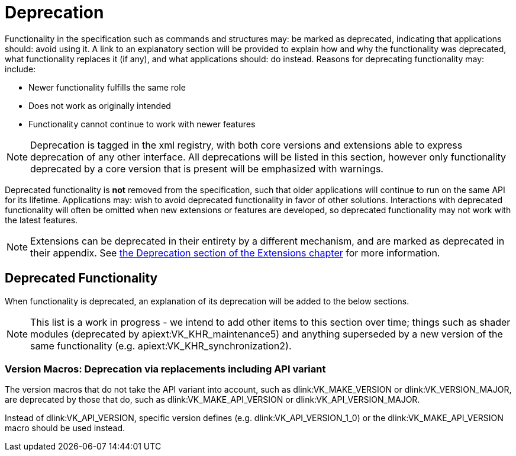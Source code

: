 // Copyright 2015-2025 The Khronos Group Inc.
//
// SPDX-License-Identifier: CC-BY-4.0

[appendix]
[[deprecation]]
= Deprecation

Functionality in the specification such as commands and structures may: be
marked as deprecated, indicating that applications should: avoid using it.
A link to an explanatory section will be provided to explain how and why the
functionality was deprecated, what functionality replaces it (if any), and
what applications should: do instead.
Reasons for deprecating functionality may: include:

  * Newer functionality fulfills the same role
  * Does not work as originally intended
  * Functionality cannot continue to work with newer features

[NOTE]
====
Deprecation is tagged in the xml registry, with both core versions and
extensions able to express deprecation of any other interface.
All deprecations will be listed in this section, however only functionality
deprecated by a core version that is present will be emphasized with
warnings.
====

Deprecated functionality is *not* removed from the specification, such that
older applications will continue to run on the same API for its lifetime.
Applications may: wish to avoid deprecated functionality in favor of other
solutions.
Interactions with deprecated functionality will often be omitted when new
extensions or features are developed, so deprecated functionality may not
work with the latest features.

[NOTE]
====
Extensions can be deprecated in their entirety by a different mechanism, and
are marked as deprecated in their appendix.
See <<extendingvulkan-compatibility-deprecation, the Deprecation section of
the Extensions chapter>> for more information.
====


== Deprecated Functionality

When functionality is deprecated, an explanation of its deprecation will be
added to the below sections.

[NOTE]
====
This list is a work in progress - we intend to add other items to this
section over time; things such as shader modules (deprecated by
apiext:VK_KHR_maintenance5) and anything superseded by a new version of the
same functionality (e.g. apiext:VK_KHR_synchronization2).
====

ifdef::VK_VERSION_1_1[]
[[deprecation-gpdp2]]
=== Physical Device Queries: Deprecation via version 2

apiext:VK_KHR_get_physical_device_properties2 was incorporated into Vulkan
1.1, which introduced new versions of several physical device query
functions.
These provide the same functionality as the Vulkan 1.0 functionality but
with greater extensibility.

When querying device features, flink:vkGetPhysicalDeviceFeatures2 should: be
used instead of flink:vkGetPhysicalDeviceFeatures.
When enabling device features, slink:VkPhysicalDeviceFeatures2 should: be
provided in the pname:pNext chain of slink:VkDeviceCreateInfo instead of
using slink:VkDeviceCreateInfo::pNext:pEnabledFeatures.
endif::VK_VERSION_1_1[]

[[deprecation-version-macros]]
=== Version Macros: Deprecation via replacements including API variant

The version macros that do not take the API variant into account, such as
dlink:VK_MAKE_VERSION or dlink:VK_VERSION_MAJOR, are deprecated by those
that do, such as dlink:VK_MAKE_API_VERSION or dlink:VK_API_VERSION_MAJOR.

Instead of dlink:VK_API_VERSION, specific version defines (e.g.
dlink:VK_API_VERSION_1_0) or the dlink:VK_MAKE_API_VERSION macro should be
used instead.

ifdef::VK_VERSION_1_2[]
[[deprecation-renderpass2]]
=== Render Pass Functions: Deprecation via version 2

apiext:VK_KHR_create_renderpass2 was incorporated into Vulkan 1.2, which
introduced new versions of several render pass functions.
These provide the same functionality as the Vulkan 1.0 functionality but
with greater extensibility.

ifdef::VK_VERSION_1_4[]
[NOTE]
====
Render pass objects and all related commands are further
<<deprecation-dynamicrendering, deprecated by dynamic rendering>> in Vulkan
1.4.
====
endif::VK_VERSION_1_4[]
endif::VK_VERSION_1_2[]

ifdef::VK_VERSION_1_4[]
=== [[deprecation-dynamicrendering]]Render Pass Objects: Deprecation via dynamic rendering

In Vulkan 1.3, the apiext:VK_KHR_dynamic_rendering extension was promoted
into core, which added a new way to specify render passes without needing to
create slink:VkFramebuffer and slink:VkRenderPass objects.
However, subpass functionality had no equivalent, meaning dynamic rendering
was only suitable as a substitute for content not using subpasses.

In Vulkan 1.4 however, apiext:VK_KHR_dynamic_rendering_local_read was
promoted into core as well, which allows the expression of most subpass
functionality in core or extensions.
Any subpass functionality which was not replicated is still expressible but
requires applications to split work over multiple dynamic render pass
instances.
Functionality not covered with local reads would result in most or all
vendors splitting the subpass internally.

[NOTE]
====
apiext:VK_QCOM_render_pass_shader_resolve does not have equivalent
functionality exposed via dynamic rendering.
Use of deprecated functionality will be required to use that extension
unless/until replacements are created.
====

Outside of vendor extensions, applications are advised to make use of
flink:vkCmdBeginRendering and flink:vkCmdEndRendering to manage render
passes from this API version onward.
endif::VK_VERSION_1_4[]
